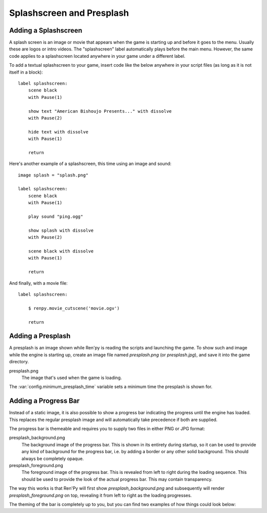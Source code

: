 Splashscreen and Presplash
==========================

.. _adding-a-splashscreen:

Adding a Splashscreen
---------------------
A splash screen is an image or movie that appears when the game is starting up
and before it goes to the menu. Usually these are logos or intro videos. The
"splashscreen" label automatically plays before the main menu. However, the same
code applies to a splashscreen located anywhere in your game under a different
label.

To add a textual splashscreen to your game, insert code like the below anywhere in
your script files (as long as it is not itself in a block)::

    label splashscreen:
        scene black
        with Pause(1)

        show text "American Bishoujo Presents..." with dissolve
        with Pause(2)

        hide text with dissolve
        with Pause(1)

        return

Here's another example of a splashscreen, this time using an image and
sound::

    image splash = "splash.png"

    label splashscreen:
        scene black
        with Pause(1)

        play sound "ping.ogg"

        show splash with dissolve
        with Pause(2)

        scene black with dissolve
        with Pause(1)

        return

And finally, with a movie file::

    label splashscreen:

        $ renpy.movie_cutscene('movie.ogv')

        return

.. _presplash:

Adding a Presplash
------------------

A presplash is an image shown while Ren'py is reading the scripts and
launching the game. To show such and image while the engine is starting up,
create an image file named `presplash.png` (or `presplash.jpg`), and save it
into the game directory.

presplash.png
    The image that's used when the game is loading.

The :var:`config.minimum_presplash_time` variable sets a minimum time the
presplash is shown for.

Adding a Progress Bar
---------------------

Instead of a static image, it is also possible to show a progress bar indicating
the progress until the engine has loaded. This replaces the regular presplash image
and will automatically take precedence if both are supplied.

The progress bar is themeable and requires you to supply two files in either
PNG or JPG format:

presplash_background.png
    The background image of the progress bar. This is shown in its entirety during
    startup, so it can be used to provide any kind of background for the progress
    bar, i.e. by adding a border or any other solid background.
    This should always be completely opaque.

presplash_foreground.png
    The foreground image of the progress bar. This is revealed from left to right
    during the loading sequence. This should be used to provide the look of the
    actual progress bar.
    This may contain transparency.

The way this works is that Ren'Py will first show `presplash_background.png` and
subsequently will render `presplash_foreground.png` on top, revealing it from
left to right as the loading progresses.

The theming of the bar is completely up to you, but you can find two examples of
how things could look below:

.. ifconfig:: renpy_figures

    .. figure:: presplash/presplash_background_1.png
        :width: 100%

        An example of how the progress bar background could look.

    .. figure:: presplash/presplash_foreground_1.png
        :width: 100%

        An example of how the progress bar foreground could look.

    .. figure:: presplash/presplash_background_2.png
        :width: 100%

        An slightly more elaborate example of how the progress bar background
        could look.

    .. figure:: presplash/presplash_foreground_2.png
        :width: 100%

        An slightly more elaborate example of how the progress bar foreground
        could look.
